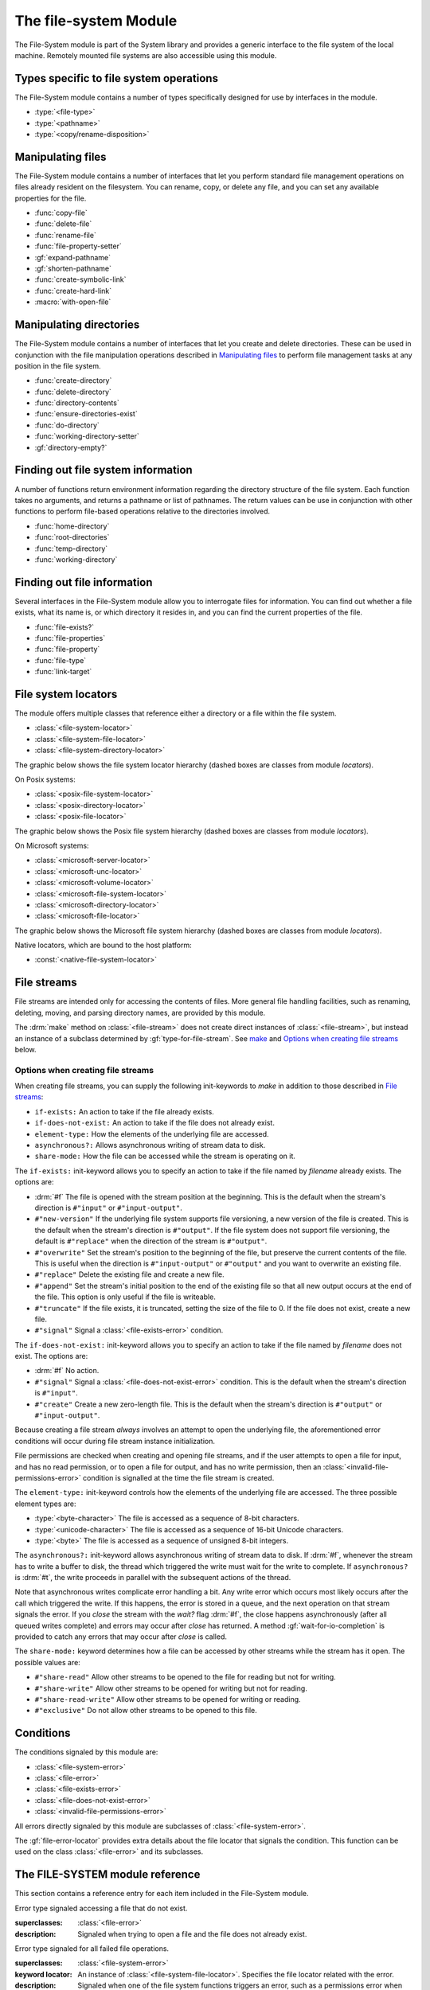 **********************
The file-system Module
**********************

.. current-library:: system
.. current-module:: file-system

The File-System module is part of the System library and provides a
generic interface to the file system of the local machine. Remotely
mounted file systems are also accessible using this module.

Types specific to file system operations
----------------------------------------

The File-System module contains a number of types specifically designed
for use by interfaces in the module.

- :type:`<file-type>`
- :type:`<pathname>`
- :type:`<copy/rename-disposition>`

Manipulating files
------------------

The File-System module contains a number of interfaces that let you
perform standard file management operations on files already resident on
the filesystem. You can rename, copy, or delete any file, and you can
set any available properties for the file.

- :func:`copy-file`
- :func:`delete-file`
- :func:`rename-file`
- :func:`file-property-setter`
- :gf:`expand-pathname`
- :gf:`shorten-pathname`
- :func:`create-symbolic-link`
- :func:`create-hard-link`
- :macro:`with-open-file`

Manipulating directories
------------------------

The File-System module contains a number of interfaces that let you
create and delete directories. These can be used in conjunction with the
file manipulation operations described in `Manipulating files`_ to
perform file management tasks at any position in the file system.

- :func:`create-directory`
- :func:`delete-directory`
- :func:`directory-contents`
- :func:`ensure-directories-exist`
- :func:`do-directory`
- :func:`working-directory-setter`
- :gf:`directory-empty?`

Finding out file system information
-----------------------------------

A number of functions return environment information regarding the
directory structure of the file system. Each function takes no
arguments, and returns a pathname or list of pathnames. The return
values can be use in conjunction with other functions to perform
file-based operations relative to the directories involved.

- :func:`home-directory`
- :func:`root-directories`
- :func:`temp-directory`
- :func:`working-directory`

Finding out file information
----------------------------

Several interfaces in the File-System module allow you to interrogate
files for information. You can find out whether a file exists, what its
name is, or which directory it resides in, and you can find the current
properties of the file.

- :func:`file-exists?`
- :func:`file-properties`
- :func:`file-property`
- :func:`file-type`
- :func:`link-target`

File system locators
--------------------

The module offers multiple classes that reference either a directory
or a file within the file system.

- :class:`<file-system-locator>`
- :class:`<file-system-file-locator>`
- :class:`<file-system-directory-locator>`

The graphic below shows the file system locator hierarchy
(dashed boxes are classes from module `locators`).

.. graphviz::
  :align: center
  :class: only-light

  digraph G {

    fontname="Helvetica,Arial,sans-serif";
    node [shape=box, color=black];

    physical_locator              [label="<physical-locator>\noa", style=dashed];
    file_locator                  [label="<file-locator>\noa", style=dashed];
    directory_locator             [label="<directory-locator>\noa",style=dashed];
    file_system_locator           [label="<file-system-locator>\noa"];
    file_system_file_locator      [label="<file-system-file-locator>"];
    file_system_directory_locator [label="<file-system-directory-locator>"];

    physical_locator              -> file_system_locator;
    physical_locator              -> directory_locator;
    physical_locator              -> file_locator;
    file_system_locator           -> file_system_file_locator;
    file_locator                  -> file_system_file_locator;
    file_system_locator           -> file_system_directory_locator;
    directory_locator             -> file_system_directory_locator;
  }

.. graphviz::
  :align: center
  :class: only-dark

  digraph G {

    bgcolor="#131416";
    fontname="Arial,Helvetica,sans-serif";

    node [
      fontcolor = "#e6e6e6",
      style = filled,
      shape=box,
      color = "#e6e6e6",
      fillcolor = "#333333"
    ]

    edge [
      color = "#e6e6e6",
      fontcolor = "#e6e6e6"
    ]

    physical_locator              [label="<physical-locator>\noa", style=dashed];
    file_locator                  [label="<file-locator>\noa", style=dashed];
    directory_locator             [label="<directory-locator>\noa",style=dashed];
    file_system_locator           [label="<file-system-locator>\noa"];
    file_system_file_locator      [label="<file-system-file-locator>"];
    file_system_directory_locator [label="<file-system-directory-locator>"];

    physical_locator              -> file_system_locator;
    physical_locator              -> directory_locator;
    physical_locator              -> file_locator;
    file_system_locator           -> file_system_file_locator;
    file_locator                  -> file_system_file_locator;
    file_system_locator           -> file_system_directory_locator;
    directory_locator             -> file_system_directory_locator;
  }

On Posix systems:

- :class:`<posix-file-system-locator>`
- :class:`<posix-directory-locator>`
- :class:`<posix-file-locator>`

The graphic below shows the Posix file system hierarchy
(dashed boxes are classes from module `locators`).

.. graphviz::
  :align: center
  :class: only-light

  digraph G {
    fontname="Helvetica,Arial,sans-serif";
    node  [shape=box, color=black];

    physical_locator              [label="<physical-locator>\noa", style=dashed] ;
    directory_locator             [label="<directory-locator>\noa",style=dashed];
    file_locator                  [label="<file-locator>\noa", style=dashed];
    file_system_locator           [label="<file-system-locator>\noa"];
    file_system_file_locator      [label="<file-system-file-locator>"];
    file_system_directory_locator [label="<file-system-directory-locator>"];

    posix_file_system_locator     [label="<posix-file-system-locator>\noas"];
    posix_directory_locator       [label="<posix-directory-locator>\ns"] ;
    posix_file_locator            [label="<posix-file-locator>\ns"]

    physical_locator              -> file_locator;
    physical_locator              -> file_system_locator;
    physical_locator              -> directory_locator;
    directory_locator             -> file_system_directory_locator;
    file_locator                  -> file_system_file_locator;
    file_system_locator           -> file_system_file_locator;
    file_system_locator           -> file_system_directory_locator;
    file_system_locator           -> posix_file_system_locator;
    file_system_directory_locator -> posix_directory_locator;
    file_system_file_locator      -> posix_file_locator;
    posix_file_system_locator     -> posix_directory_locator;
    posix_file_system_locator     -> posix_file_locator;
  }

.. graphviz::
  :align: center
  :class: only-dark

  digraph G {

    bgcolor="#131416";
    fontname="Helvetica,Arial,sans-serif";

    node [
      fontcolor = "#e6e6e6",
      style = filled,
      shape=box,
      color = "#e6e6e6",
      fillcolor = "#333333"
    ]

    edge [
      color = "#e6e6e6",
      fontcolor = "#e6e6e6"
    ]

    physical_locator              [label="<physical-locator>\noa", style=dashed] ;
    directory_locator             [label="<directory-locator>\noa",style=dashed];
    file_locator                  [label="<file-locator>\noa", style=dashed];
    file_system_locator           [label="<file-system-locator>\noa"];
    file_system_file_locator      [label="<file-system-file-locator>"];
    file_system_directory_locator [label="<file-system-directory-locator>"] ;

    posix_file_system_locator     [label="<posix-file-system-locator>\noas"];
    posix_directory_locator       [label="<posix-directory-locator>\ns"] ;
    posix_file_locator            [label="<posix-file-locator>\ns"]

    physical_locator              -> file_locator;
    physical_locator              -> file_system_locator;
    physical_locator              -> directory_locator;
    directory_locator             -> file_system_directory_locator;
    file_locator                  -> file_system_file_locator;
    file_system_locator           -> file_system_file_locator;
    file_system_locator           -> file_system_directory_locator;
    file_system_locator           -> posix_file_system_locator;
    file_system_directory_locator -> posix_directory_locator;
    file_system_file_locator      -> posix_file_locator;
    posix_file_system_locator     -> posix_directory_locator;
    posix_file_system_locator     -> posix_file_locator;
  }

On Microsoft systems:

- :class:`<microsoft-server-locator>`
- :class:`<microsoft-unc-locator>`
- :class:`<microsoft-volume-locator>`
- :class:`<microsoft-file-system-locator>`
- :class:`<microsoft-directory-locator>`
- :class:`<microsoft-file-locator>`

The graphic below shows the Microsoft file system hierarchy
(dashed boxes are classes from module `locators`).

.. graphviz::
  :align: center
  :class: only-light

  digraph G {
    fontname="Helvetica,Arial,sans-serif";
    node  [shape=box, color=black];

    locator                       [label="<locator>\noa",style=dashed];
    physical_locator              [label="<physical-locator>\noa", style=dashed] ;
    directory_locator             [label="<directory-locator>\noa",style=dashed];
    server_locator                [label="<server-locator>\noa",style=dashed];

    file_locator                  [label="<file-locator>\noa", style=dashed];
    file_system_locator           [label="<file-system-locator>\noa"];

    microsoft_file_system_locator [label="<microsoft-file-system-locator>\na"];
    microsoft_server_locator      [label="<microsoft-server-locator>\nas"];
    microsoft_unc_locator         [label="<microsoft-unc-locator>\ns"];
    microsoft_volume_locator      [label="<microsoft-volume-locator>\ns"];
    microsoft_directory_locator   [label="<microsoft-directory-locator>"];
    microsoft_file_locator        [label="<microsoft-file-locator>"];

    locator                       -> server_locator;
    locator                       -> physical_locator;
    physical_locator              -> file_locator;
    physical_locator              -> file_system_locator;
    physical_locator              -> directory_locator;
    server_locator                -> microsoft_server_locator;
    directory_locator             -> microsoft_directory_locator;
    file_locator                  -> microsoft_file_locator;
    file_system_locator           -> microsoft_file_system_locator;
    microsoft_file_system_locator -> microsoft_directory_locator;
    microsoft_file_system_locator -> microsoft_file_locator;
    microsoft_server_locator      -> microsoft_unc_locator;
    microsoft_server_locator      -> microsoft_volume_locator;
  }

.. graphviz::
  :align: center
  :class: only-dark

  digraph G {

    bgcolor="#131416";
    fontname="Helvetica,Arial,sans-serif";

    node [
      fontcolor = "#e6e6e6",
      style = filled,
      shape=box,
      color = "#e6e6e6",
      fillcolor = "#333333"
    ]

    edge [
      color = "#e6e6e6",
      fontcolor = "#e6e6e6"
    ]

    locator                       [label="<locator>\noa",style=dashed];
    physical_locator              [label="<physical-locator>\noa", style=dashed] ;
    directory_locator             [label="<directory-locator>\noa",style=dashed];
    server_locator                [label="<server-locator>\noa",style=dashed];

    file_locator                  [label="<file-locator>\noa", style=dashed];
    file_system_locator           [label="<file-system-locator>\noa"];

    microsoft_file_system_locator [label="<microsoft-file-system-locator>\na"];
    microsoft_server_locator      [label="<microsoft-server-locator>\nas"];
    microsoft_unc_locator         [label="<microsoft-unc-locator>\ns"];
    microsoft_volume_locator      [label="<microsoft-volume-locator>\ns"];
    microsoft_directory_locator   [label="<microsoft-directory-locator>"];
    microsoft_file_locator        [label="<microsoft-file-locator>"];

    locator                       -> server_locator;
    locator                       -> physical_locator;
    physical_locator              -> file_locator;
    physical_locator              -> file_system_locator;
    physical_locator              -> directory_locator;
    server_locator                -> microsoft_server_locator;
    directory_locator             -> microsoft_directory_locator;
    file_locator                  -> microsoft_file_locator;
    file_system_locator           -> microsoft_file_system_locator;
    microsoft_file_system_locator -> microsoft_directory_locator;
    microsoft_file_system_locator -> microsoft_file_locator;
    microsoft_server_locator      -> microsoft_unc_locator;
    microsoft_server_locator      -> microsoft_volume_locator;
  }

Native locators, which are bound to the host platform:

- :const:`<native-file-system-locator>`

File streams
------------

File streams are intended only for accessing the contents of
files. More general file handling facilities, such as renaming,
deleting, moving, and parsing directory names, are provided by this
module.

The :drm:`make` method on :class:`<file-stream>` does not create
direct instances of :class:`<file-stream>`, but instead an instance of
a subclass determined by :gf:`type-for-file-stream`. See
`make`_ and `Options when creating file streams`_ below.

Options when creating file streams
^^^^^^^^^^^^^^^^^^^^^^^^^^^^^^^^^^

When creating file streams, you can supply the following init-keywords
to *make* in addition to those described in `File streams`_:

- ``if-exists:`` An action to take if the file already exists.
- ``if-does-not-exist:`` An action to take if the file does not already exist.
- ``element-type:`` How the elements of the underlying file are accessed.
- ``asynchronous?:`` Allows asynchronous writing of stream data to disk.
- ``share-mode:`` How the file can be accessed while the stream is
  operating on it.

The ``if-exists:`` init-keyword allows you to specify an action to take if
the file named by *filename* already exists. The options are:

- :drm:`#f` The file is opened with the stream position at the beginning.
  This is the default when the stream's direction is ``#"input"`` or
  ``#"input-output"``.
- ``#"new-version"`` If the underlying file system supports file versioning,
  a new version of the file is created. This is the default when the stream's
  direction is ``#"output"``.
  If the file system does not support file versioning, the default is
  ``#"replace"`` when the direction of the stream is ``#"output"``.
- ``#"overwrite"`` Set the stream's position to the beginning of the
  file, but preserve the current contents of the file. This is useful
  when the direction is ``#"input-output"`` or ``#"output"`` and you want
  to overwrite an existing file.
- ``#"replace"`` Delete the existing file and create a new file.
- ``#"append"`` Set the stream's initial position to the end of the
  existing file so that all new output occurs at the end of the file.
  This option is only useful if the file is writeable.
- ``#"truncate"`` If the file exists, it is truncated, setting the size
  of the file to 0. If the file does not exist, create a new file.
- ``#"signal"`` Signal a :class:`<file-exists-error>` condition.

The ``if-does-not-exist:`` init-keyword allows you to specify an action to
take if the file named by *filename* does not exist. The options are:

- :drm:`#f` No action.
- ``#"signal"`` Signal a :class:`<file-does-not-exist-error>` condition. This is
  the default when the stream's direction is ``#"input"``.
- ``#"create"`` Create a new zero-length file. This is the default when
  the stream's direction is ``#"output"`` or ``#"input-output"``.

Because creating a file stream *always* involves an attempt to open the
underlying file, the aforementioned error conditions will occur during
file stream instance initialization.

File permissions are checked when creating and opening file streams, and
if the user attempts to open a file for input, and has no read
permission, or to open a file for output, and has no write permission,
then an :class:`<invalid-file-permissions-error>`
condition is signalled at the time the file stream is created.

The ``element-type:`` init-keyword controls how the elements of the
underlying file are accessed. The three possible element types
are:

- :type:`<byte-character>`
  The file is accessed as a sequence of 8-bit characters.

- :type:`<unicode-character>`
  The file is accessed as a sequence of 16-bit Unicode characters.

- :type:`<byte>`
  The file is accessed as a sequence of unsigned 8-bit integers.

The ``asynchronous?:`` init-keyword allows asynchronous writing of stream
data to disk. If :drm:`#f`, whenever the stream has to write a buffer to
disk, the thread which triggered the write must wait for the write to
complete. If ``asynchronous?`` is :drm:`#t`, the write proceeds in parallel
with the subsequent actions of the thread.

Note that asynchronous writes complicate error handling a bit. Any write
error which occurs most likely occurs after the call which triggered the
write. If this happens, the error is stored in a queue, and the next
operation on that stream signals the error. If you *close* the stream
with the *wait?* flag :drm:`#f`, the close happens asynchronously (after all
queued writes complete) and errors may occur after *close* has returned.
A method :gf:`wait-for-io-completion` is provided to catch any errors that
may occur after *close* is called.

The ``share-mode:`` keyword determines how a file can be accessed by other
streams while the stream has it open. The possible values are:

- ``#"share-read"`` Allow other streams to be opened to the file for
  reading but not for writing.
- ``#"share-write"`` Allow other streams to be opened for writing but not
  for reading.
- ``#"share-read-write"`` Allow other streams to be opened for writing
  or reading.
- ``#"exclusive"`` Do not allow other streams to be opened to this file.

Conditions
----------

The conditions signaled by this module are:

- :class:`<file-system-error>`
- :class:`<file-error>`
- :class:`<file-exists-error>`
- :class:`<file-does-not-exist-error>`
- :class:`<invalid-file-permissions-error>`

All errors directly signaled by this module are subclasses of
:class:`<file-system-error>`.

The :gf:`file-error-locator` provides extra details about the file
locator that signals the condition. This function can be used on the
class :class:`<file-error>` and its subclasses.


The FILE-SYSTEM module reference
--------------------------------

This section contains a reference entry for each item included in the
File-System module.

.. function:: copy-file

   Creates a copy of a file.

   :signature: copy-file *old-file* *new-file* #key *if-exists* => ()

   :parameter old-file: An instance of :type:`<pathname>`.
   :parameter new-file: An instance of :type:`<pathname>`.
   :parameter #key if-exists: An instance of
     :type:`<copy/rename-disposition>`. Default value: ``#"signal"``.

   :description:

     Copies *old-file* to *new-file*. If *new-file* already exists, the
     action of this function is controlled by the value of *if-exists*. The
     default is to prompt you before overwriting an existing file.

   :seealso:

     - :type:`<copy/rename-disposition>`
     - :class:`rename-file`

.. type:: <copy/rename-disposition>

   The type that represents possible actions when overwriting existing
   files.

   :equivalent: ``one-of(#"signal", #"replace")``

   :description:

     This type represents the acceptable values for the *if-exists:*
     argument to the :func:`copy-file` and :func:`rename-file`
     functions. Only two values are acceptable:

     -  If ``#"signal"`` is used, then you are warned before a file is
        overwritten during a copy or move operation.
     -  If ``#"replace"`` is used, then you are not warned before a file is
        overwritten during a copy or move operation.

   :operations:

     - :func:`copy-file`
     - :func:`rename-file`

   :seealso:

     - :func:`copy-file`
     - :func:`rename-file`

.. function:: create-directory

   Creates a new directory in the specified parent directory.

   :signature: create-directory *parent* *name* => *directory*

   :parameter parent: An instance of :type:`<pathname>`.
   :parameter name: An instance of :drm:`<string>`.
   :value directory: An instance of :type:`<pathname>`.

   :description:

     Creates *directory* in the specified *parent* directory. The return
     value of this function can be used with :drm:`concatenate` to
     create pathnames of entities in the new directory.

   :seealso:

     - :func:`delete-directory`

.. function:: create-symbolic-link

   Creates a symbolic link

   :signature: create-symbolic-link *target* *link* => ()

   :param target: An instance of :class:`<pathname>`.
   :param link:   An instance of :class:`<pathname>`.

   :description:

     Creates a symbolic link to *target*.
     Not supported in Win32.

   :example:

     Creates a symbolic link named *whattimeislove* to the *date* 
     utility.

     .. code-block:: dylan

        create-symbolic-link("/usr/bin/date", "/tmp/whattimeislove")

    :seealso:

      - :func:`create-hard-link`

.. function:: create-hard-link

   Creates a hard link

   :signature: create-hard-link *target* *link* => ()

   :param target: An instance of :class:`<pathname>`.
   :param link:   An instance of :class:`<pathname>`.

   :description:

     Creates a directory entry that associates *link* with *target*.
     Not yet supported in Win32.

   :example:

     Creates a hard link named *my-hard-link* to *myfile.txt*.

     .. code-block:: dylan

        create-hard-link("myfile.txt", "my-hard-link")

    :seealso:

      - :func:`create-symbolic-link`

.. function:: delete-directory

   Deletes the specified directory.

   :signature: delete-directory *directory* #key *recursive?* => ()

   :parameter directory: An instance of :type:`<pathname>`.
   :parameter #key recursive?: An instance of :type:`<boolean>`.
                               Default value: :drm:`#f`

   :description:

     Deletes the specified directory. By default the directory may
     only be deleted if it is empty. Pass ``recursive?: #t`` to delete
     the directory and its contents recursively.

   :seealso:

     - :func:`create-directory`
     - :func:`delete-file`

.. function:: delete-file

   Deletes the specified file system entity.

   :signature: delete-file *file* => ()

   :parameter file: An instance of :type:`<pathname>`.

   :description:

     Deletes the file system entity specified by *file*. If *file*
     refers to a link, the link is removed, but the actual file that the
     link points to is not removed.

.. function:: directory-contents

   Returns a sequence of files and subdirectories contained in a directory.

   :signature: directory-contents *directory* #key *resolve-links?* => *locators*

   :parameter directory: An instance of :type:`<pathname>`.
   :parameter #key resolve-links?: An instance of :drm:`<boolean>`. The default is :drm:`#f`.
   :value locators: A :drm:`<sequence>` of :class:`<locator>`.

   :description:

      Returns a sequence of locators describing the files contained in *directory*.  The
      "." and ".." directories are not included in the result.

      If *resolve-links?* is false then symbolic links are returned as instances of
      :class:`<file-locator>`.  If true, then symbolic links are resolved and the correct
      class of locator, :class:`<file-locator>` or :class:`<directory-locator>`, is
      determined based on the file type of the (fully resolved) link target.

      Note that if a symlink points to another file in *directory* then the resulting
      sequence may contain duplicates (in the sense of naming the same file system
      entity, not in the sense of Dylan object equality) when *resolve-links?* is
      true.

.. generic-function:: directory-empty?

   Checks whether a directory is empty or not.

   :signature: directory-empty? *directory* => *empty?*

   :param directory: An instance of :class:`<pathname>`,
   :value empty?: An instance of :class:`<boolean>`.

.. method:: directory-empty?
   :specializer: <file-system-directory-locator>

   :param directory: An instance of :class:`<file-system-directory>`.
   :value empty?: An instance of :class:`<boolean>`.

.. function:: do-directory

   Executes the supplied function once for each entity in the specified
   directory.

   :signature: do-directory *function* *directory* => ()

   :parameter function: An instance of :drm:`<function>`.
   :parameter directory: An instance of :type:`<pathname>`.

   :description:

     Executes *function* once for each entity in *directory*.

     The signature of *function* is::

       *function* *directory* *name* *type* => ()

     where *directory* is an instance of :type:`<pathname>`, *name* is
     an instance of :drm:`<byte-string>`, and *type* is an instance of
     :type:`<file-type>`.

     Within *function*, the values of *directory* and *name* can be
     concatenated to generate a :type:`<pathname>` suitable for use by
     the other functions in the module.

     The following calls are equivalent:

     .. code-block:: dylan

       do-directory(my-function, "C:\\USERS\\JOHN\\FOO.TEXT")

       do-directory(my-function, "C:\\USERS\\JOHN\\")

     as they both operate on the contents of ``C:\\USERS\\JOHN``. The call:

     .. code-block:: dylan

       do-directory(my-function, "C:\\USERS\\JOHN")

     is not equivalent as it will operate on the contents of ``C:\\USERS``.

.. function:: ensure-directories-exist

   Ensures that all the directories in the pathname leading to a file
   exist, creating any that do not, as needed.

   :signature: ensure-directories-exist *file* => *created?*

   :parameter file: An instance of :type:`<pathname>`.
   :value created?: An instance of :drm:`<boolean>`.

   :description:

     Ensures that all the directories in the pathname leading to a file
     exist, creating any that do not, as needed. The return value
     indicates whether or not any directory was created.

     The following calls are equivalent:

     .. code-block:: dylan

       ensure-directories-exist("C:\\USERS\\JOHN\\FOO.TEXT")
       ensure-directories-exist("C:\\USERS\\JOHN\\")

     as they will both create the directories *USERS* and *JOHN* if needed.
     The call:

     .. code-block:: dylan

       ensure-directories-exist("C:\\USERS\\JOHN")

     is not equivalent as it will only create *USERS* if needed.

   :example:

     .. code-block:: dylan

       ensure-directories-exist("C:\\USERS\\JOHN\\FOO.TEXT")

   :seealso:

     - :func:`create-directory`

.. generic-function:: expand-pathname

   Given a pathname, returns its fully expanded form.

   :signature: expand-pathname *path* => *expanded-path*

   :param path: An instance of :class:`<pathname>`.
   :value expanded-path: An instance of :class:`<pathname>`.

.. method:: expand-pathname
   :specializer: <file-system-locator>

   Expand a file path to its fully expanded form.

   :param path: An instance of :class:`<file-system-locator>`.

.. method:: expand-pathname
   :specializer: <string>

   Expands a pathname given as a string.

   :param path: An instance of :class:`<string>`.

.. generic-function:: file-error-locator

   :signature: file-error-locator *error* => (locator)

   :param error: An instance of :class:`<file-error>`.
   :value locator: An instance of :class:`<file-system-file-locator>`.

   :description:

      Returns the file locator associated with the error.

.. class:: <file-does-not-exist-error>

   Error type signaled accessing a file that do not exist.

   :superclasses: :class:`<file-error>`

   :description:

      Signaled when trying to open a file and the file does not
      already exist.

.. class:: <file-error>

   Error type signaled for all failed file operations.

   :superclasses: :class:`<file-system-error>`

   :keyword locator: An instance of
     :class:`<file-system-file-locator>`. Specifies the file locator
     related with the error.

   :description:

     Signaled when one of the file system functions triggers an error,
     such as a permissions error when trying to delete or rename a file.
     It provides information about the file locator.

   :seealso:

      - :class:`<file-system-error>`
      - :class:`<file-system-file-locator>`
      - :class:`<locator>`

.. class:: <file-exists-error>

   Error type signaled when a file already exists.

   :superclasses: :class:`<file-error>`

   :description:

      Signaled when an attempt is made to create a file and it
      already exists.

.. function:: file-exists?

   Returns :drm:`#t` if the specified file exists.

   :signature: file-exists? *file* #key *follow-links?* => *exists?*

   :parameter file: An instance of :type:`<pathname>`.
   :parameter #key follow-links?: An instance of :drm:`<boolean>`. Defaults to
      :drm:`#t`.
   :value exists?: An instance of :drm:`<boolean>`.

   :description:

     Returns :drm:`#t` if *file* exists. If the file refers to a symbolic link,
     the behavior depends on the value of *follow-links?*. If *follow-links?*
     is true (the default) the target of the link is checked; otherwise the
     link itself is checked.

.. function:: file-properties

   Returns all the properties of a file system entity.

   :signature: file-properties *file* => *properties*

   :parameter file: An instance of :type:`<pathname>`.
   :value properties: An instance of a concrete subclass of
     :drm:`<explicit-key-collection>`.

   :description:

     Returns all the properties of *file*. The keys to the properties
     collection are the same as those use by :gf:`file-property`, above.

   :example:

     .. code-block:: dylan

       file-properties() [#"size"]

   :seealso:

     - :gf:`file-property`
     - :func:`file-property-setter`

.. generic-function:: file-property
   :sealed:

   Returns the specified property of a file system entity.

   :signature: file-property *file* #key *key* => *property*

   :parameter file: An instance of :type:`<pathname>`.
   :parameter #key key: One of ``#"author"``, ``#"size"``,
     ``#"creation-date"``, ``#"access-date"``, ``#"modification-date"``,
     ``#"readable?"``, ``#"writeable?"``, ``#"executable?"``.
   :value property: The value of the property specified by *key*. The
     type of the value returned depends on the value of *key*: see the
     description for details.

   :description:

     Returns the property of *file* specified by *key*. The value
     returned depends on the value of *key*, as shown in Table :ref:`Return
     value types of file-property <file-property-return-value-types>`.

     .. _file-property-return-value-types:
     .. table:: Return value types of ``file-property``

       +--------------------------+-------------------------------+
       | Value of *key*           | Type of return value          |
       +==========================+===============================+
       | ``#"author"``            | ``false-or(<string>)``        |
       +--------------------------+-------------------------------+
       | ``#"size"``              | :drm:`<integer>`              |
       +--------------------------+-------------------------------+
       | ``#"creation-date"``     | :class:`<date>`               |
       +--------------------------+-------------------------------+
       | ``#"access-date"``       | :class:`<date>`               |
       +--------------------------+-------------------------------+
       | ``#"modification-date"`` | :class:`<date>`               |
       +--------------------------+-------------------------------+
       | ``#"readable?"``         | :drm:`<boolean>`              |
       +--------------------------+-------------------------------+
       | ``#"writeable?"``        | :drm:`<boolean>`              |
       +--------------------------+-------------------------------+
       | ``#"executable?"``       | :drm:`<boolean>`              |
       +--------------------------+-------------------------------+

     Not all platforms implement all of the above keys. Some platforms
     may support additional keys. The ``#"author"`` key is supported on
     all platforms but may return :drm:`#f` if it is not meaningful on a
     given platform. Use of an unsupported key signals an error.

     All keys listed above are implemented by Win32, though note that
     ``#"author"`` always returns :drm:`#f`.

   :seealso:

     - :gf:`file-property-setter`
     - :func:`file-properties`

.. generic-function:: file-property-setter
   :sealed:

   Sets the specified property of a file system entity to a given value.

   :signature: file-property-setter *new-value* *file* *key* => *new-value*

   :parameter new-value: The type of this depends on the value of *key*.
     See the description for details.
   :parameter file: An instance of :type:`<pathname>`.
   :parameter key: One of ``#"author"``, ``#"size"``,
     ``#"creation-date"``, ``#"access-date"``, ``#"modification-date"``,
     ``#"readable?"``, ``#"writeable?"``, ``#"executable?"``.
   :value new-value: The type of this depends on the value of *key*. See
     the description for details.

   :description:

     Sets the property of *file* specified by *key* to *new-value*. The type
     of *new-value* depends on the property specified by key, as shown in
     Table :ref:`New value types of file-property-setter
     <file-property-setter-return-value-types>` below.

     .. _file-property-setter-return-value-types:
     .. table:: New value types of *file-property-setter*

       +--------------------------+-------------------------------+
       | Value of *key*           | Type of *new-value*           |
       +==========================+===============================+
       | ``#"author"``            | ``false-or(<string>)``        |
       +--------------------------+-------------------------------+
       | ``#"size"``              | :drm:`<integer>`              |
       +--------------------------+-------------------------------+
       | ``#"creation-date"``     | :class:`<date>`               |
       +--------------------------+-------------------------------+
       | ``#"access-date"``       | :class:`<date>`               |
       +--------------------------+-------------------------------+
       | ``#"modification-date"`` | :class:`<date>`               |
       +--------------------------+-------------------------------+
       | ``#"readable?"``         | :drm:`<boolean>`              |
       +--------------------------+-------------------------------+
       | ``#"writeable?"``        | :drm:`<boolean>`              |
       +--------------------------+-------------------------------+
       | ``#"executable?"``       | :drm:`<boolean>`              |
       +--------------------------+-------------------------------+

     Note that *file-property-setter* returns the value that was set, and so
     return values have the same types as specified values, depending on the
     value of *key*.

     Not all platforms implement all of the above keys. Some platforms may
     support additional keys. Use of an unsupported key signals an error.

     The only property that can be set on Win32 is ``#"writeable?"``.

   :seealso:

     - :gf:`file-property`
     - :func:`file-properties`

.. class:: <file-system-error>

   Error type signaled when any of the functions in the File-System
   module signal an error.

   :superclasses: :drm:`<simple-error>`

   :description:

     Signaled when one of the file system functions triggers an error,
     such as a permissions error when trying to delete or rename a file.

.. class:: <file-system-locator>
   :open:
   :abstract:

   :superclasses: :class:`<physical-locator>`

   A file system locator is a locator that refers to either a directory
   or a file within the file system.

.. class:: <file-system-file-locator>

   :superclasses: :class:`<file-system-locator>`, :class:`<file-locator>`

   This locator refers to a non-directory file within a file system.

.. class:: <file-system-directory-locator>

   :superclasses: :class:`<file-system-locator>`, :class:`<directory-locator>`

   This locator refers to a directory within a file system.

.. function:: file-system-separator

   Returns the character used to separate the directory components in
   a file path.

   :signature: file-system-separator => separator

   :value separator: An instance of :class:`<character>`.

   :description:

   The character separator used in a file system is determined by the
   specific file system and operating system. Open Dylan offers
   modules that transparently provide the appropriate separator for
   Posix and Microsoft systems.

.. function:: file-type

   Returns the type of the specified file system entity.

   :signature: file-type *file* => *file-type*

   :parameter file: An instance of :type:`<pathname>`.
   :value file-type: An instance of :type:`<file-type>`.

   :description:

     Returns the type of *file*, the specified file system entity. A
     file system entity can either be a file, a directory, or a link to
     another file or directory.

     This function does not resolve symbolic links.  To find the file type of the link
     target call :func:`link-target` or :gf:`resolve-locator` on *file* first.

.. type:: <file-type>

   The type representing all possible types of a file system entity.

   :equivalent: ``one-of(#"file", #"directory", #"link")``

   :description:

     The type representing all possible types of a file system entity.
     An entity on the file system can either be a file, a directory or
     folder, or a link to another file or directory. The precise
     terminology used to refer to these different types of entity
     depends on the operating system you are working in.

   :operations:

     - :func:`do-directory`

.. function:: home-directory

   Returns the current value of the home directory.

   :signature: home-directory () => *home-directory*

   :value home-directory: An instance of :type:`<pathname>`.

   :description:

     Returns the current value of the home directory. The return value
     of this function can be used with concatenate to create pathnames
     of entities in the home directory.

.. class:: <invalid-file-permissions-error>

   Signals an error when the user has no permission to create, delete,
   read or write a file.

   :superclasses: :class:`<file-error>`

   :description:

     Signals an error when you attempt to perform an operation on a
     file or directory that requires certain permissions, but the
     permissions set on the file are incorrect or insufficient for
     your operation.

.. function:: link-target

   Returns the target of a symbolic link.

   :signature: link-target *file* => *target*
   :parameter file: An instance of type :type:`<pathname>`.
   :value target: An instance of type :type:`<pathname>`.
   :description:

      Repeatedly follows symbolic links starting with *file* until it finds a
      non-link file or directory, or a non-existent link target.

   :seealso:

     - :func:`create-symbolic-link`
     - :gf:`resolve-locator`

.. _make:

.. method:: make
   :specializer: <file-stream>

   Creates and opens a stream over a file.

   :signature: make *file-stream-class* #key *filename* *direction* *if-exists* *if-does-not-exist* *buffer-size* *element-type* => *file-stream-instance*

   :parameter file-stream-class: The class :class:`<file-stream>`.
   :parameter #key locator: An instance of :drm:`<object>`.
   :parameter #key direction: One of ``#"input"``, ``#"output"``, or
     ``#"input-output"``. The default is ``#"input"``.
   :parameter #key if-exists: One of :drm:`#f`, ``#"new-version"``,
     ``#"overwrite"``, ``#"replace"``, ``#"append"``, ``#"truncate"``,
     ``#"signal"``. Default value: :drm:`#f`.
   :parameter #key if-does-not-exist: One of :drm:`#f`, ``#"signal"``, or
     ``#"create"``. Default value: depends on the value of *direction*.
   :parameter #key buffer-size: An instance of :drm:`<integer>`.
   :parameter #key element-type: One of :type:`<byte-character>`,
     :type:`<unicode-character>`, or :type:`<byte>`, or :drm:`#f`.
   :value file-stream-instance: An instance of :class:`<file-stream>`.

   :description:

     Creates and opens a stream over a file.

     Returns a new instance of a concrete subclass of
     :class:`<file-stream>` that streams over the contents of the file
     referenced by *filename*. To determine the concrete subclass to be
     instantiated, this method calls the generic function
     :gf:`type-for-file-stream`.

     The *locator* init-keyword should be a :class:`<file-locator>` or
     a :drm:`<string>` that can be coerced to one.

     The *direction* init-keyword specifies the direction of the
     stream.  This can be one of ``#"input"``, ``#"output"``, or
     ``#"input-output"``.  The default is ``#"input"``.

     The *if-exists* and *if-does-not-exist* init-keywords specify
     actions to take if the file named by *filename* does or does not
     already exist when the stream is created. These init-keywords are
     discussed in more detail in `Options when creating file streams`_.

     The *buffer-size* init-keyword can be used to suggest the size of
     a stream's buffer. See :class:`<buffered-stream>`.

     The *element-type* init-keyword specifies the type of the elements
     in the file named by *filename*. This allows file elements to be
     represented abstractly; for instance, contiguous elements could be
     treated as a single database record. This init-keyword defaults to
     something useful, potentially based on the properties of the file;
     :type:`<byte-character>` and :type:`<unicode-character>` are likely choices.
     See `Options when creating file streams`_.

   :seealso:

     - :class:`<buffered-stream>`
     - :class:`<file-stream>`
     - :gf:`type-for-file-stream`

.. class:: <microsoft-server-locator>
   :sealed:
   :abstract:

   The abstract superclass of all servers using Microsoft protocols.

   :superclasses: :class:`<server-locator>`

   :seealso: :class:`<microsoft-unc-locator>`
	     :class:`<microsoft-volume-locator>`

.. class:: <microsoft-unc-locator>
   :sealed:

   A server located using Microsoft's Universal Naming Convention,
   for example ``\\ComputerName\Share``

   :superclasses: :class:`<microsoft-server-locator>`

.. class:: <microsoft-volume-locator>
   :sealed:

   A server located using a volume name (drive letter) on a Microsoft
   system, for example ``C``.

   :superclasses: :class:`<microsoft-server-locator>`

.. class:: <microsoft-file-system-locator>
   :abstract:

   The abstract superclass of files and directories on Microsoft file systems.

   :superclasses: :class:`<file-system-locator>`

.. class:: <microsoft-directory-locator>

   A directory on a Microsoft file system.

   :superclasses: :class:`<microsoft-file-system-locator>`, :class:`<directory-locator>`

   :slot locator-server: the server which holds this directory.

.. class:: <microsoft-file-locator>

   A file on a Microsoft file system.

   :superclasses: :class:`<microsoft-file-system-locator>`, :class:`<file-locator>`

   :slot locator-directory: the directory that holds this file.
   :slot locator-base: the file name without extension.
   :slot locator-extension: the file extension.

.. constant:: <native-file-system-locator>

   File system locator bound to the host system locator.

   :description:

     A native file system locator is specific to the host system it is running
     on. For example, if the host system is Posix, the file locator is bound to
     :class:`<posix-file-system-locator>`, and if the host system is Microsoft,
     it is bound to :class:`<microsoft-file-system-locator>`.

   :seealso:

     - :class:`<posix-file-system-locator>`
     - :class:`<microsoft-file-system-locator>`

.. type:: <pathname>

   The type representing a file system entity.

   :equivalent: ``type-union(<string>, <file-system-locator>)``

   :description:

     A type that identifies a file system entity. This can be either a
     :drm:`<string>` or a :class:`<file-system-locator>`.

   :operations:

     - :func:`copy-file`
     - :func:`create-directory`
     - :func:`delete-directory`
     - :func:`delete-file`
     - :func:`do-directory`
     - :func:`ensure-directories-exist`
     - :func:`file-exists?`
     - :func:`file-properties`
     - :func:`file-property`
     - :func:`file-property-setter`
     - :func:`file-type`
     - :func:`home-directory`
     - :func:`link-target`
     - :func:`rename-file`
     - :func:`create-symbolic-link`

.. class:: <posix-file-system-locator>
   :abstract:
   :sealed:

   The abstract superclass of files and directories on a posix-like
   file system.

   :superclasses: :class:`<file-system-locator>`

.. class:: <posix-directory-locator>
   :sealed:

   A directory on a posix-like file system.

   :superclasses: :class:`<file-system-directory-locator>`, :class:`<posix-file-system-locator>`

.. class:: <posix-file-locator>
   :sealed:

   A file on a posix-like file system.

   :superclasses: :class:`<file-system-file-locator>`, :class:`<posix-file-system-locator>`

   :slot locator-directory: the directory that holds this file.
   :slot locator-base: the file name without extension.
   :slot locator-extension: the file extension.

.. function:: rename-file

   Renames a specified file.

   :signature: rename-file *old-file* *new-file* #key *if-exists* => ()

   :parameter old-file: An instance of :type:`<pathname>`.
   :parameter new-file: An instance of :type:`<pathname>`.
   :parameter #key if-exists: An instance of
     :type:`<copy/rename-disposition>`. Default value: ``#"signal"``.

   :description:

     Renames *old-file* to *new-file*. If *new-file* already exists, the
     action of this function is controlled by the value of *if-exists*.
     The default is to prompt you before overwriting an existing file.

     This operation may fail if the source and destination are not on
     the same file system.

   :seealso:

     - :func:`copy-file`
     - :type:`<copy/rename-disposition>`

.. function:: root-directories

   Returns a sequence containing the pathnames of the root directories of
   the file systems on the local machine.

   :signature: root-directories () => *roots*

   :value roots: An instance of :drm:`<sequence>`.

   :description:

     Returns a sequence containing the pathnames of the root directories
     of the file systems on the local machine.

.. generic-function:: shorten-pathname

   Given a pathname, returns the shortest equivalent form.

   :signature: shorten-pathname *path* => *shortened-path*

   :param path: An instance of :class:`<pathname>`.
   :value shorten-pathname: An instance of :class:`<pathname>`.

   :description:

   Given a pathname, returns the shortest equivalent form. For instance a DOS 
   pathname on Windows.

.. method:: shorten-pathname
   :specializer: <file-system-locator>

   A specialization of :gf:`shorten-pathname`.

   :param path: An instance of :class:`<file-system-locator>`

.. function:: temp-directory

   Returns the pathname of the temporary directory in use.

   :signature: temp-directory () => *temp-directory*

   :value temp-directory: An instance of :type:`<pathname>`, or false.

   :description:

     Returns the pathname of the temporary directory in use. The return
     value of this function can be used with :drm:`concatenate` to
     create pathnames of entities in the temporary directory. If no
     temporary directory is defined, ``temp-directory`` returns :drm:`#f`.
     On Windows the temporary directory is specified by the ``TMP``
     environment variable.

.. macro:: with-open-file
   :statement:

   Runs a body of code within the context of a file stream.

   :macrocall:
     .. parsed-literal:: 
        with-open-file (`stream-var` = `filename`, #rest `keys`)
          `body`
        end => `values`

   :parameter stream-var: An Dylan variable-name *bnf*.
   :parameter filename: An instance of :drm:`<string>`.
   :parameter keys: Instances of :drm:`<object>`.
   :parameter body: A Dylan body *bnf*.
   :value values: Instances of :drm:`<object>`.

   :description:

     Provides a safe mechanism for working with file streams. The macro
     creates a file stream and binds it to *stream-var*, evaluates a
     *body* of code within the context of this binding, and then closes
     the stream. The macro calls :gf:`close` upon exiting *body*.

     The values of the last expression in *body* are returned.

     Any *keys* are passed to the :meth:`make <make(<file-stream>)>`
     method on :class:`<file-stream>`.

   :example:

     The following expression yields the contents of file *foo.text* as
     a :class:`<byte-vector>`:

     .. code-block:: dylan

       with-open-file (fs = "foo.text", element-type: <byte>)
         read-to-end(fs)
       end;

     It is roughly equivalent to:

     .. code-block:: dylan

       begin
         let hidden-fs = #f; // In case the user bashes fs variable
         block ()
           hidden-fs := make(<file-stream>,
                             locator: "foo.text", element-type: <byte>);
           let fs = hidden-fs;
           read-to-end(fs);
         cleanup
           if (hidden-fs) close(hidden-fs) end;
         end block;
       end;

   :seealso:

     - :meth:`close(<file-stream>)`
     - :class:`<file-stream>`
     - :meth:`make(<file-stream>)`

.. function:: working-directory

   Returns the working directory for the current process.

   :signature: working-directory () => *working-directory*

   :value working-directory: An instance of :type:`<pathname>`.

   :description:

     Returns the :type:`<pathname>` of the current working directory in
     the current process on the local machine. You can use the return
     value of ``working-directory`` in conjunction with
     :drm:`concatenate` to specify pathnames of entities in the working
     directory.

   :seealso:

     - :func:`working-directory-setter`

.. function:: working-directory-setter

   Sets the working directory for the current process.

   :signature: working-directory-setter *directory* => *directory*

   :parameter directory: An instance of :type:`<pathname>`.
   :value directory: An instance of :type:`<pathname>`.

   :description:

     Sets the working directory for the current process.

     Note that the following calls are equivalent

     .. code-block:: dylan

       working-directory() := "C:\\USERS\\JOHN\\FOO.TEXT";
       working-directory() := "C:\\USERS\\JOHN\\";

     as they will both set the working directory to *C:\\USERS\\JOHN*. The
     call

     .. code-block:: dylan

       working-directory() := "C:\\USERS\\JOHN";

     is not equivalent as it sets the working directory to *C:\\USERS*.

   :example:

     .. code-block:: dylan

       working-directory() := "C:\\USERS\\JOHN\\";

   :seealso:

     - :func:`working-directory`
